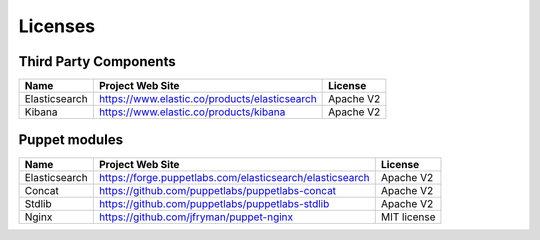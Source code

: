 .. _licenses:

Licenses
========

Third Party Components
----------------------

+------------------------+-------------------------------------------------------------+------------+
| Name                   | Project Web Site                                            | License    |
+========================+=============================================================+============+
| Elasticsearch          | https://www.elastic.co/products/elasticsearch               | Apache V2  |
+------------------------+-------------------------------------------------------------+------------+
| Kibana                 | https://www.elastic.co/products/kibana                      | Apache V2  |
+------------------------+-------------------------------------------------------------+------------+

Puppet modules
--------------

+------------------------+-------------------------------------------------------------+------------+
| Name                   | Project Web Site                                            | License    |
+========================+=============================================================+============+
| Elasticsearch          | https://forge.puppetlabs.com/elasticsearch/elasticsearch    | Apache V2  |
+------------------------+-------------------------------------------------------------+------------+
| Concat                 | https://github.com/puppetlabs/puppetlabs-concat             | Apache V2  |
+------------------------+-------------------------------------------------------------+------------+
| Stdlib                 | https://github.com/puppetlabs/puppetlabs-stdlib             | Apache V2  |
+------------------------+-------------------------------------------------------------+------------+
| Nginx                  | https://github.com/jfryman/puppet-nginx                     | MIT license|
+------------------------+-------------------------------------------------------------+------------+

